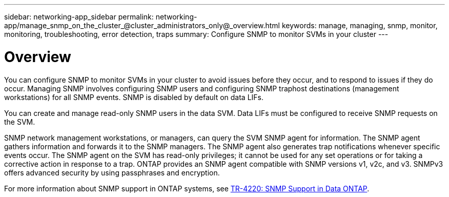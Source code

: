 ---
sidebar: networking-app_sidebar
permalink: networking-app/manage_snmp_on_the_cluster_@cluster_administrators_only@_overview.html
keywords: manage, managing, snmp, monitor, monitoring, troubleshooting, error detection, traps
summary: Configure SNMP to monitor SVMs in your cluster
---

= Overview
:hardbreaks:
:nofooter:
:icons: font
:linkattrs:
:imagesdir: ./media/

//
// This file was created with NDAC Version 2.0 (August 17, 2020)
//
// 2020-11-30 12:43:36.894896
//

[.lead]
You can configure SNMP to monitor SVMs in your cluster to avoid issues before they occur, and to respond to issues if they do occur. Managing SNMP involves configuring SNMP users and configuring SNMP traphost destinations (management workstations) for all SNMP events. SNMP is disabled by default on data LIFs.

You can create and manage read-only SNMP users in the data SVM. Data LIFs must be configured to receive SNMP requests on the SVM.

SNMP network management workstations, or managers, can query the SVM SNMP agent for information. The SNMP agent gathers information and forwards it to the SNMP managers. The SNMP agent also generates trap notifications whenever specific events occur. The SNMP agent on the SVM has read-only privileges; it cannot be used for any set operations or for taking a corrective action in response to a trap. ONTAP provides an SNMP agent compatible with SNMP versions v1, v2c, and v3. SNMPv3 offers advanced security by using passphrases and encryption.

For more information about SNMP support in ONTAP systems, see https://www.netapp.com/pdf.html?item=/media/16417-tr-4220pdf.pdf[TR-4220: SNMP Support in Data ONTAP^].
